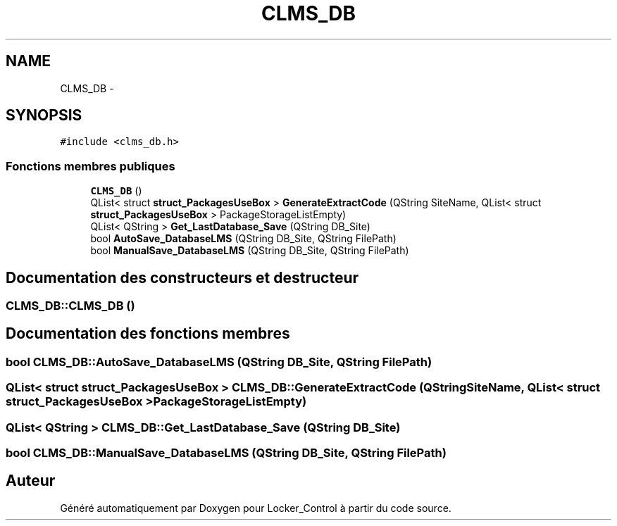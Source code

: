.TH "CLMS_DB" 3 "Vendredi 8 Mai 2015" "Version 1.2.2" "Locker_Control" \" -*- nroff -*-
.ad l
.nh
.SH NAME
CLMS_DB \- 
.SH SYNOPSIS
.br
.PP
.PP
\fC#include <clms_db\&.h>\fP
.SS "Fonctions membres publiques"

.in +1c
.ti -1c
.RI "\fBCLMS_DB\fP ()"
.br
.ti -1c
.RI "QList< struct \fBstruct_PackagesUseBox\fP > \fBGenerateExtractCode\fP (QString SiteName, QList< struct \fBstruct_PackagesUseBox\fP > PackageStorageListEmpty)"
.br
.ti -1c
.RI "QList< QString > \fBGet_LastDatabase_Save\fP (QString DB_Site)"
.br
.ti -1c
.RI "bool \fBAutoSave_DatabaseLMS\fP (QString DB_Site, QString FilePath)"
.br
.ti -1c
.RI "bool \fBManualSave_DatabaseLMS\fP (QString DB_Site, QString FilePath)"
.br
.in -1c
.SH "Documentation des constructeurs et destructeur"
.PP 
.SS "CLMS_DB::CLMS_DB ()"

.SH "Documentation des fonctions membres"
.PP 
.SS "bool CLMS_DB::AutoSave_DatabaseLMS (QString DB_Site, QString FilePath)"

.SS "QList< struct \fBstruct_PackagesUseBox\fP > CLMS_DB::GenerateExtractCode (QString SiteName, QList< struct \fBstruct_PackagesUseBox\fP > PackageStorageListEmpty)"

.SS "QList< QString > CLMS_DB::Get_LastDatabase_Save (QString DB_Site)"

.SS "bool CLMS_DB::ManualSave_DatabaseLMS (QString DB_Site, QString FilePath)"


.SH "Auteur"
.PP 
Généré automatiquement par Doxygen pour Locker_Control à partir du code source\&.
